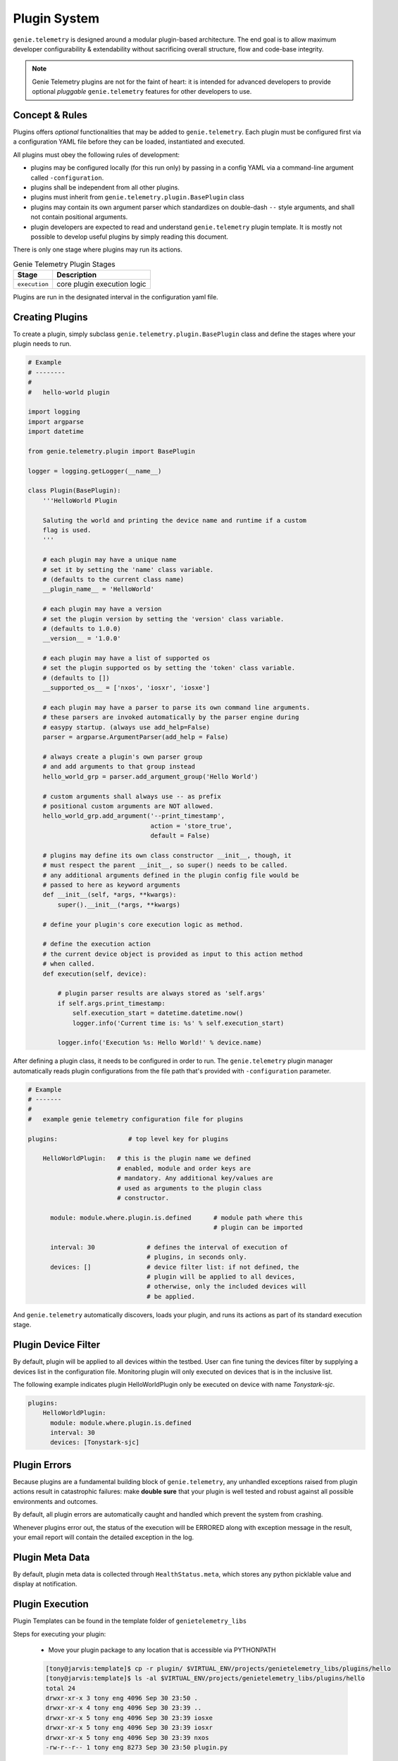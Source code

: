 .. _plugin_system:

Plugin System
=============

``genie.telemetry`` is designed around a modular plugin-based architecture.
The end goal is to allow maximum developer configurability & extendability
without sacrificing overall structure, flow and code-base integrity.

.. note::

    Genie Telemetry plugins are not for the faint of heart: it is intended for
    advanced developers to provide optional *pluggable* ``genie.telemetry``
    features for other developers to use.


Concept & Rules
---------------

Plugins offers *optional* functionalities that may be added to
``genie.telemetry``.
Each plugin must be configured first via a configuration YAML file before they
can be loaded, instantiated and executed.

All plugins must obey the following rules of development:

- plugins may be configured locally (for this run only) by passing in a config
  YAML via a command-line argument called ``-configuration``.

- plugins shall be independent from all other plugins.

- plugins must inherit from ``genie.telemetry.plugin.BasePlugin`` class

- plugins may contain its own argument parser which standardizes on double-dash
  ``--`` style arguments, and shall not contain positional arguments.

- plugin developers are expected to read and understand ``genie.telemetry``
  plugin template. It is mostly not possible to develop useful plugins by simply
  reading this document.

There is only one stage where plugins may run its actions.

.. csv-table:: Genie Telemetry Plugin Stages
    :header: Stage, Description

    ``execution``, "core plugin execution logic"

Plugins are run in the designated interval in the configuration yaml file.


Creating Plugins
----------------

To create a plugin, simply subclass ``genie.telemetry.plugin.BasePlugin``
class and define the stages where your plugin needs to run.

.. code-block:: python

    # Example
    # --------
    #
    #   hello-world plugin

    import logging
    import argparse
    import datetime

    from genie.telemetry.plugin import BasePlugin

    logger = logging.getLogger(__name__)

    class Plugin(BasePlugin):
        '''HelloWorld Plugin

        Saluting the world and printing the device name and runtime if a custom
        flag is used.
        '''

        # each plugin may have a unique name
        # set it by setting the 'name' class variable.
        # (defaults to the current class name)
        __plugin_name__ = 'HelloWorld'

        # each plugin may have a version
        # set the plugin version by setting the 'version' class variable.
        # (defaults to 1.0.0)
        __version__ = '1.0.0'

        # each plugin may have a list of supported os
        # set the plugin supported os by setting the 'token' class variable.
        # (defaults to [])
        __supported_os__ = ['nxos', 'iosxr', 'iosxe']

        # each plugin may have a parser to parse its own command line arguments.
        # these parsers are invoked automatically by the parser engine during
        # easypy startup. (always use add_help=False)
        parser = argparse.ArgumentParser(add_help = False)

        # always create a plugin's own parser group
        # and add arguments to that group instead
        hello_world_grp = parser.add_argument_group('Hello World')

        # custom arguments shall always use -- as prefix
        # positional custom arguments are NOT allowed.
        hello_world_grp.add_argument('--print_timestamp',
                                     action = 'store_true',
                                     default = False)

        # plugins may define its own class constructor __init__, though, it
        # must respect the parent __init__, so super() needs to be called.
        # any additional arguments defined in the plugin config file would be
        # passed to here as keyword arguments
        def __init__(self, *args, **kwargs):
            super().__init__(*args, **kwargs)

        # define your plugin's core execution logic as method.

        # define the execution action
        # the current device object is provided as input to this action method
        # when called.
        def execution(self, device):

            # plugin parser results are always stored as 'self.args'
            if self.args.print_timestamp:
                self.execution_start = datetime.datetime.now()
                logger.info('Current time is: %s' % self.execution_start)

            logger.info('Execution %s: Hello World!' % device.name)


After defining a plugin class, it needs to be configured in order to run. The
``genie.telemetry`` plugin manager automatically reads plugin configurations
from the file path that's provided with ``-configuration`` parameter.

.. code-block:: yaml

    # Example
    # -------
    #
    #   example genie telemetry configuration file for plugins

    plugins:                   # top level key for plugins

        HelloWorldPlugin:   # this is the plugin name we defined
                            # enabled, module and order keys are
                            # mandatory. Any additional key/values are
                            # used as arguments to the plugin class
                            # constructor.

          module: module.where.plugin.is.defined      # module path where this
                                                      # plugin can be imported

          interval: 30              # defines the interval of execution of
                                    # plugins, in seconds only.
          devices: []               # device filter list: if not defined, the
                                    # plugin will be applied to all devices,
                                    # otherwise, only the included devices will
                                    # be applied.

And ``genie.telemetry`` automatically discovers, loads your plugin, and runs its
actions as part of its standard execution stage.


Plugin Device Filter
--------------------

By default, plugin will be applied to all devices within the testbed. User can
fine tuning the devices filter by supplying a devices list in the configuration
file. Monitoring plugin will only executed on devices that is in the inclusive
list.

The following example indicates plugin HelloWorldPlugin only be executed on
device with name `Tonystark-sjc`.

.. code-block:: bash
    
    plugins:
        HelloWorldPlugin:
          module: module.where.plugin.is.defined
          interval: 30 
          devices: [Tonystark-sjc]


Plugin Errors
-------------

Because plugins are a fundamental building block of ``genie.telemetry``, any
unhandled exceptions raised from plugin actions result in catastrophic failures:
make **double sure** that your plugin is well tested and robust against all
possible environments and outcomes.

By default, all plugin errors are automatically caught and handled which prevent
the system from crashing.

Whenever plugins error out, the status of the execution will be ERRORED along
with exception message in the result, your email report will contain the
detailed exception in the log.


Plugin Meta Data
----------------

By default, plugin meta data is collected through ``HealthStatus.meta``,
which stores any python picklable value and display at notification.


Plugin Execution
----------------
Plugin Templates can be found in the template folder of ``genietelemetry_libs``


Steps for executing your plugin:

    - Move your plugin package to any location that is accessible via PYTHONPATH

    .. code-block:: bash

        [tony@jarvis:template]$ cp -r plugin/ $VIRTUAL_ENV/projects/genietelemetry_libs/plugins/hello
        [tony@jarvis:template]$ ls -al $VIRTUAL_ENV/projects/genietelemetry_libs/plugins/hello
        total 24
        drwxr-xr-x 3 tony eng 4096 Sep 30 23:50 .
        drwxr-xr-x 4 tony eng 4096 Sep 30 23:39 ..
        drwxr-xr-x 5 tony eng 4096 Sep 30 23:39 iosxe
        drwxr-xr-x 5 tony eng 4096 Sep 30 23:39 iosxr
        drwxr-xr-x 5 tony eng 4096 Sep 30 23:39 nxos
        -rw-r--r-- 1 tony eng 8273 Sep 30 23:50 plugin.py

    - Create your config.yaml file

    .. code-block:: yaml

        plugins:
            plugin:
                interval: 30
                module: genietelemetry_libs.plugins.hello

    - Execute genietelemetry for on-demand monitoring:

    .. code-block:: bash

        genietelemetry /path/to/testbed.yaml
                       -configuration /path/to/config.yaml
                       --print_timestamp false

You should see the following lines show up in the log.

.. code-block:: bash

    Loading genie.telemetry Configuration
    Loading genie.telemetry Plugins
    Initializing genie.telemetry Plugins for Testbed Devices
    Initializing plugins for Jarvis
     - loading plugin plugin
    Starting TimedManager ... 
    Setting up connection to device (Jarvis)


Abstraction Plugin Package
--------------------------
First make sure you have read pyATS :abstraction:`abstraction <http>`,
especially the section on Lookup Decorator as it is the root of abstraction in
Genie Telemetry.

.. code-block:: bash

    plugins
       |-- __init__.py              <-- Package declaration
       |-- plugin.py                <-- Base Plugin Structure file
       |-- iosxe                    <-- Token
       |   |-- __init__.py          <-- Token declaration
       |   `-- plugin.py            <-- Plugin core logic implementation
       |-- nxos                     <-- Token
       |   |-- __init__.py          <-- Token declaration
       |   `-- plugin.py            <-- Plugin core logic implementation
       |-- iosxr                    <-- Token
       |   |-- __init__.py          <-- Token declaration
       |   `-- plugin.py            <-- Plugin core logic implementation

